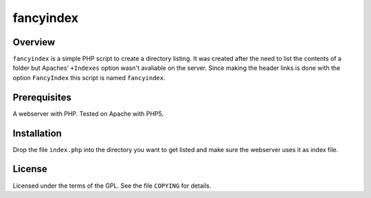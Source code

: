 fancyindex
==========

Overview
--------
``fancyindex`` is a simple PHP script to create a directory listing. It was
created after the need to list the contents of a folder but Apaches'
``+Indexes`` option wasn't avaliable on the server. Since making the header
links is done with the option ``FancyIndex`` this script is named
``fancyindex``.

Prerequisites
-------------
A webserver with PHP. Tested on Apache with PHP5.

Installation
------------
Drop the file ``index.php`` into the directory you want to get listed and make
sure the webserver uses it as index file.

License
-------
Licensed under the terms of the GPL. See the file ``COPYING`` for details.

